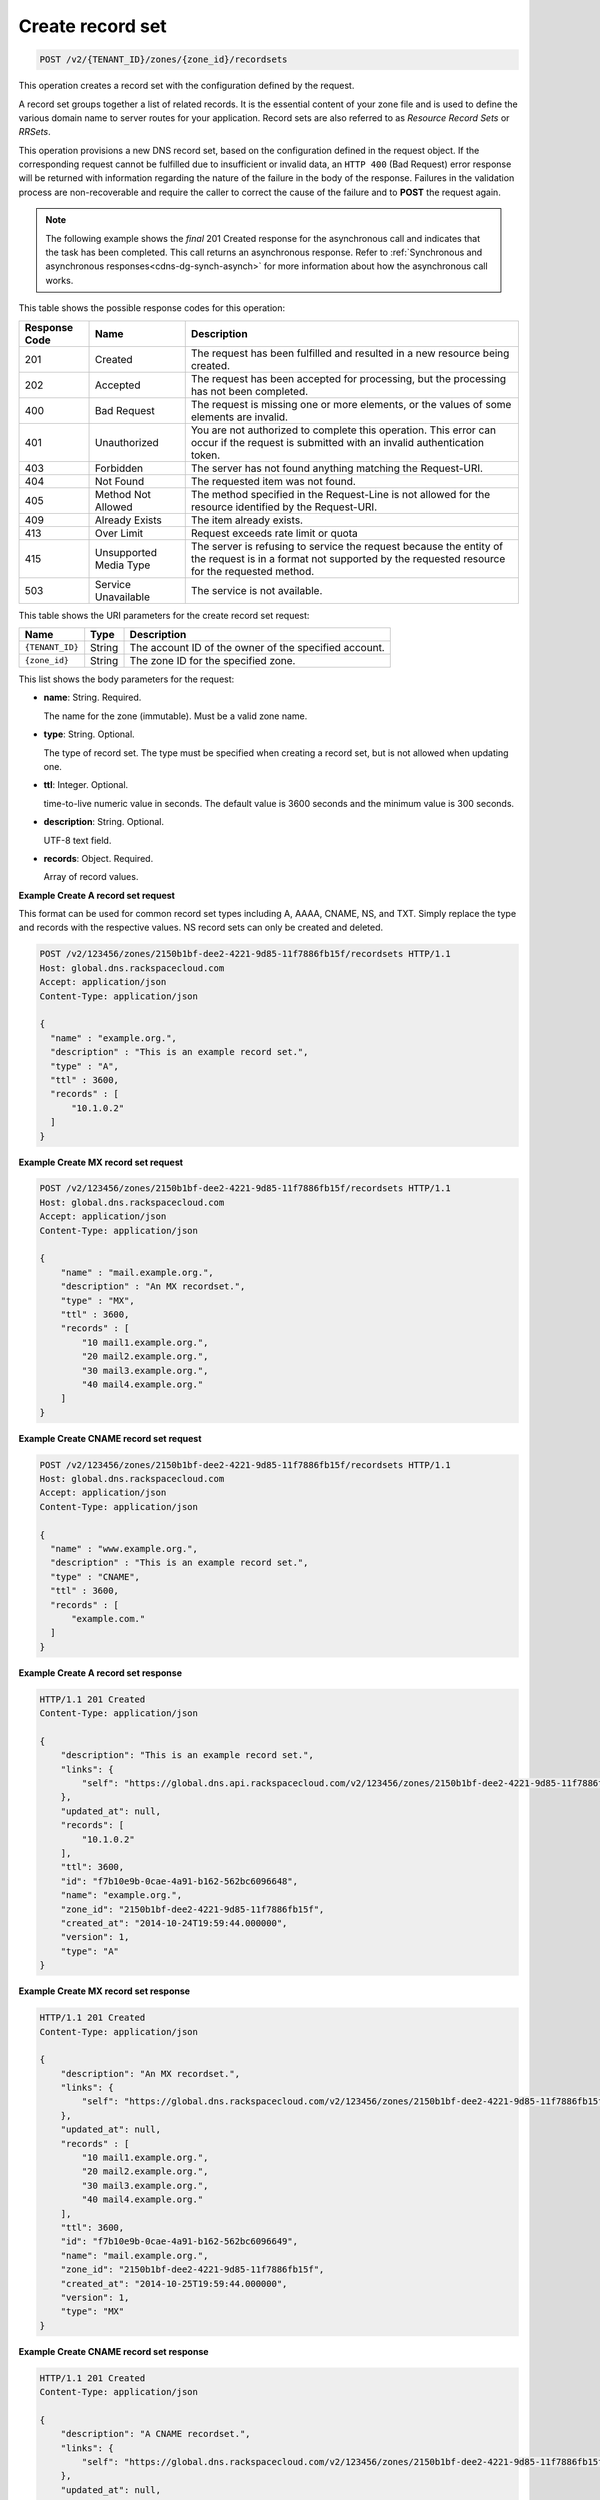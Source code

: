 .. _POST_createRecordset_v2__account_id__zones__zone_id__recordsets_recordsets:

Create record set
^^^^^^^^^^^^^^^^^^^^^^^^^^^^^^^^^^^^^^^^^^^^^^^^^^^^^^^^^^^^^^^^^^^^^^^^^^^^^^^^

.. code::

    POST /v2/{TENANT_ID}/zones/{zone_id}/recordsets

This operation creates a record set with the configuration defined by the request.

A record set groups together a list of related records. It is the essential content of 
your zone file and is used to define the various domain name to server routes for your 
application. Record sets are also referred to as *Resource Record Sets* or *RRSets*.

This operation provisions a new DNS record set, based on the configuration defined in the 
request object. If the corresponding request cannot be fulfilled due to insufficient or 
invalid data, an ``HTTP 400`` (Bad Request) error response will be returned with 
information regarding the nature of the failure in the body of the response. Failures in 
the validation process are non-recoverable and require the caller to correct the cause of 
the failure and to **POST** the request again.

..  note:: 

    The following example shows the *final* 201 Created response for the
    asynchronous call and indicates that the task has been completed. This
    call returns an asynchronous response. Refer to  
    :ref:`Synchronous and asynchronous responses<cdns-dg-synch-asynch>` for more 
    information about how the asynchronous call works. 

This table shows the possible response codes for this operation:

+---------+-----------------------+---------------------------------------------+
| Response| Name                  | Description                                 |
| Code    |                       |                                             |
+=========+=======================+=============================================+
| 201     | Created               | The request has been fulfilled and resulted |
|         |                       | in a new resource being created.            |
+---------+-----------------------+---------------------------------------------+
| 202     | Accepted              | The request has been accepted for           |
|         |                       | processing, but the processing has not been |
|         |                       | completed.                                  |
+---------+-----------------------+---------------------------------------------+
| 400     | Bad Request           | The request is missing one or more          |
|         |                       | elements, or the values of some elements    |
|         |                       | are invalid.                                |
+---------+-----------------------+---------------------------------------------+
| 401     | Unauthorized          | You are not authorized to complete this     |
|         |                       | operation. This error can occur if the      |
|         |                       | request is submitted with an invalid        |
|         |                       | authentication token.                       |
+---------+-----------------------+---------------------------------------------+
| 403     | Forbidden             | The server has not found anything matching  |
|         |                       | the Request-URI.                            |
+---------+-----------------------+---------------------------------------------+
| 404     | Not Found             | The requested item was not found.           |
+---------+-----------------------+---------------------------------------------+
| 405     | Method Not Allowed    | The method specified in the Request-Line is |
|         |                       | not allowed for the resource identified by  |
|         |                       | the Request-URI.                            |
+---------+-----------------------+---------------------------------------------+
| 409     | Already Exists        | The item already exists.                    |
+---------+-----------------------+---------------------------------------------+
| 413     | Over Limit            | Request exceeds rate limit or quota         |
+---------+-----------------------+---------------------------------------------+
| 415     | Unsupported Media     | The server is refusing to service the       |
|         | Type                  | request because the entity of the request   |
|         |                       | is in a format not supported by the         |
|         |                       | requested resource for the requested        |
|         |                       | method.                                     |
+---------+-----------------------+---------------------------------------------+
| 503     | Service Unavailable   | The service is not available.               |
+---------+-----------------------+---------------------------------------------+


This table shows the URI parameters for the create record set request:

+-----------------------+---------+---------------------------------------------+
| Name                  | Type    | Description                                 |
+=======================+=========+=============================================+
| ``{TENANT_ID}``       | ​String | The account ID of the owner of the          |
|                       |         | specified account.                          |
+-----------------------+---------+---------------------------------------------+
| ``{zone_id}``         | ​String | The zone ID for the specified zone.         |
+-----------------------+---------+---------------------------------------------+

This list shows the body parameters for the request:

-  **name**: String. Required.

   The name for the zone (immutable). Must be a valid zone name.

-  **type**: String. Optional.

   The type of record set. The type must be specified when creating a record set, but is 
   not allowed when updating one.

-  **ttl**: Integer. Optional.

   time-to-live numeric value in seconds. The default value is 3600 seconds and the minimum
   value is 300 seconds.

-  **description**: String. Optional.

   UTF-8 text field.

-  **records**: Object. Required.

   Array of record values.

 
**Example Create A record set request**

This format can be used for common record set types including A, AAAA, CNAME, NS, and TXT. Simply replace the type and records with the respective values. NS record sets can only be created and deleted.

.. code::  

    POST /v2/123456/zones/2150b1bf-dee2-4221-9d85-11f7886fb15f/recordsets HTTP/1.1
    Host: global.dns.rackspacecloud.com
    Accept: application/json
    Content-Type: application/json

    {
      "name" : "example.org.",
      "description" : "This is an example record set.",
      "type" : "A",
      "ttl" : 3600,
      "records" : [
          "10.1.0.2"
      ]
    }

 
**Example Create MX record set request**

.. code::  

    POST /v2/123456/zones/2150b1bf-dee2-4221-9d85-11f7886fb15f/recordsets HTTP/1.1
    Host: global.dns.rackspacecloud.com
    Accept: application/json
    Content-Type: application/json

    {
        "name" : "mail.example.org.",
        "description" : "An MX recordset.",
        "type" : "MX",
        "ttl" : 3600,
        "records" : [
            "10 mail1.example.org.",
            "20 mail2.example.org.",
            "30 mail3.example.org.",
            "40 mail4.example.org."
        ]
    }

 
**Example Create CNAME record set request**

.. code::  

    POST /v2/123456/zones/2150b1bf-dee2-4221-9d85-11f7886fb15f/recordsets HTTP/1.1
    Host: global.dns.rackspacecloud.com
    Accept: application/json
    Content-Type: application/json

    {
      "name" : "www.example.org.",
      "description" : "This is an example record set.",
      "type" : "CNAME",
      "ttl" : 3600,
      "records" : [
          "example.com."
      ]
    }

 
**Example Create A record set response**

.. code::  

    HTTP/1.1 201 Created
    Content-Type: application/json

    {
        "description": "This is an example record set.",
        "links": {
            "self": "https://global.dns.api.rackspacecloud.com/v2/123456/zones/2150b1bf-dee2-4221-9d85-11f7886fb15f/recordsets/f7b10e9b-0cae-4a91-b162-562bc6096648"
        },
        "updated_at": null,
        "records": [
            "10.1.0.2"
        ],
        "ttl": 3600,
        "id": "f7b10e9b-0cae-4a91-b162-562bc6096648",
        "name": "example.org.",
        "zone_id": "2150b1bf-dee2-4221-9d85-11f7886fb15f",
        "created_at": "2014-10-24T19:59:44.000000",
        "version": 1,
        "type": "A"
    }

 
**Example Create MX record set response**

.. code::  

    HTTP/1.1 201 Created
    Content-Type: application/json

    {
        "description": "An MX recordset.",
        "links": {
            "self": "https://global.dns.rackspacecloud.com/v2/123456/zones/2150b1bf-dee2-4221-9d85-11f7886fb15f/recordsets/f7b10e9b-0cae-4a91-b162-562bc6096649"
        },
        "updated_at": null,
        "records" : [
            "10 mail1.example.org.",
            "20 mail2.example.org.",
            "30 mail3.example.org.",
            "40 mail4.example.org."
        ],
        "ttl": 3600,
        "id": "f7b10e9b-0cae-4a91-b162-562bc6096649",
        "name": "mail.example.org.",
        "zone_id": "2150b1bf-dee2-4221-9d85-11f7886fb15f",
        "created_at": "2014-10-25T19:59:44.000000",
        "version": 1,
        "type": "MX"
    }

 
**Example Create CNAME record set response**

.. code::  

    HTTP/1.1 201 Created
    Content-Type: application/json

    {
        "description": "A CNAME recordset.",
        "links": {
            "self": "https://global.dns.rackspacecloud.com/v2/123456/zones/2150b1bf-dee2-4221-9d85-11f7886fb15f/recordsets/f7b10e9b-0cae-4a91-3765-562bc6096649"
        },
        "updated_at": null,
        "records" : [
            "example.com."
        ],
        "ttl": 3600,
        "id": "f7b10e9b-0cae-4a91-3765-562bc6096649",
        "name": "example.org.",
        "zone_id": "2150b1bf-dee2-4221-9d85-11f7886fb15f",
        "created_at": "2014-10-25T19:59:44.000000",
        "version": 1,
        "type": "CNAME"
    }
